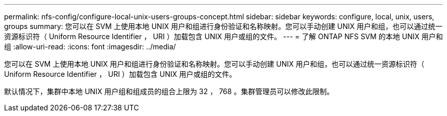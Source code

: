 ---
permalink: nfs-config/configure-local-unix-users-groups-concept.html 
sidebar: sidebar 
keywords: configure, local, unix, users, groups 
summary: 您可以在 SVM 上使用本地 UNIX 用户和组进行身份验证和名称映射。您可以手动创建 UNIX 用户和组，也可以通过统一资源标识符（ Uniform Resource Identifier ， URI ）加载包含 UNIX 用户或组的文件。 
---
= 了解 ONTAP NFS SVM 的本地 UNIX 用户和组
:allow-uri-read: 
:icons: font
:imagesdir: ../media/


[role="lead"]
您可以在 SVM 上使用本地 UNIX 用户和组进行身份验证和名称映射。您可以手动创建 UNIX 用户和组，也可以通过统一资源标识符（ Uniform Resource Identifier ， URI ）加载包含 UNIX 用户或组的文件。

默认情况下，集群中本地 UNIX 用户组和组成员的组合上限为 32 ， 768 。集群管理员可以修改此限制。
